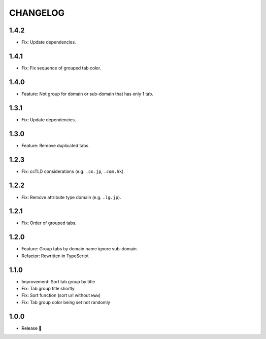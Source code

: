 =========
CHANGELOG
=========

1.4.2
======

* Fix: Update dependencies.

1.4.1
======

* Fix: Fix sequence of grouped tab color.

1.4.0
======

* Feature: Not group for domain or sub-domain that has only 1 tab.

1.3.1
======

* Fix: Update dependencies.

1.3.0
======

* Feature: Remove duplicated tabs.

1.2.3
======

* Fix: ccTLD considerations (e.g. ``.co.jp``, ``.com.hk``).

1.2.2
======

* Fix: Remove attribute type domain (e.g. ``.lg.jp``).

1.2.1
=======

* Fix: Order of grouped tabs.

1.2.0
=======

* Feature: Group tabs by domain name ignore sub-domain.
* Refactor: Rewritten in TypeScript

1.1.0
=======

* Improvement: Sort tab group by title
* Fix: Tab group title shortly
* Fix: Sort function (sort url without ``www``)
* Fix: Tab group color being set not randomly


1.0.0
=======

* Release 🎉